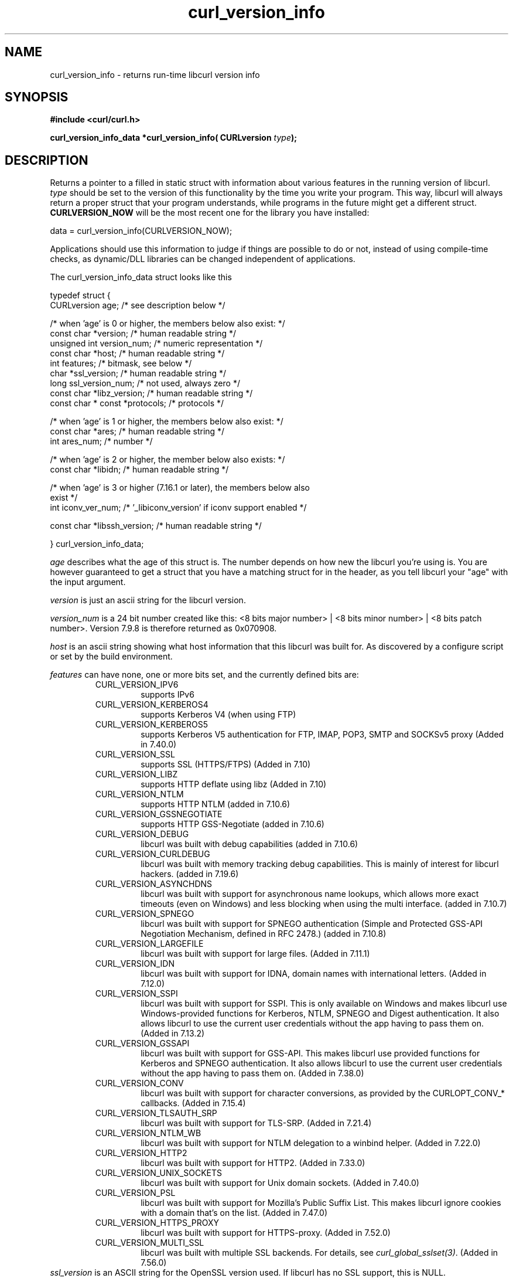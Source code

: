 .\" **************************************************************************
.\" *                                  _   _ ____  _
.\" *  Project                     ___| | | |  _ \| |
.\" *                             / __| | | | |_) | |
.\" *                            | (__| |_| |  _ <| |___
.\" *                             \___|\___/|_| \_\_____|
.\" *
.\" * Copyright (C) 1998 - 2017, Daniel Stenberg, <daniel@haxx.se>, et al.
.\" *
.\" * This software is licensed as described in the file COPYING, which
.\" * you should have received as part of this distribution. The terms
.\" * are also available at https://curl.haxx.se/docs/copyright.html.
.\" *
.\" * You may opt to use, copy, modify, merge, publish, distribute and/or sell
.\" * copies of the Software, and permit persons to whom the Software is
.\" * furnished to do so, under the terms of the COPYING file.
.\" *
.\" * This software is distributed on an "AS IS" basis, WITHOUT WARRANTY OF ANY
.\" * KIND, either express or implied.
.\" *
.\" **************************************************************************
.\"
.TH curl_version_info 3 "August 18, 2017" "libcurl 7.56.0" "libcurl Manual"

.SH NAME
curl_version_info - returns run-time libcurl version info
.SH SYNOPSIS
.B #include <curl/curl.h>
.sp
.BI "curl_version_info_data *curl_version_info( CURLversion "type ");"
.ad
.SH DESCRIPTION
Returns a pointer to a filled in static struct with information about various
features in the running version of libcurl. \fItype\fP should be set to the
version of this functionality by the time you write your program. This way,
libcurl will always return a proper struct that your program understands,
while programs in the future might get a different
struct. \fBCURLVERSION_NOW\fP will be the most recent one for the library you
have installed:

        data = curl_version_info(CURLVERSION_NOW);

Applications should use this information to judge if things are possible to do
or not, instead of using compile-time checks, as dynamic/DLL libraries can be
changed independent of applications.

The curl_version_info_data struct looks like this

.nf
typedef struct {
  CURLversion age;          /* see description below */

  /* when 'age' is 0 or higher, the members below also exist: */
  const char *version;      /* human readable string */
  unsigned int version_num; /* numeric representation */
  const char *host;         /* human readable string */
  int features;             /* bitmask, see below */
  char *ssl_version;        /* human readable string */
  long ssl_version_num;     /* not used, always zero */
  const char *libz_version; /* human readable string */
  const char * const *protocols; /* protocols */

  /* when 'age' is 1 or higher, the members below also exist: */
  const char *ares;         /* human readable string */
  int ares_num;             /* number */

  /* when 'age' is 2 or higher, the member below also exists: */
  const char *libidn;       /* human readable string */

  /* when 'age' is 3 or higher (7.16.1 or later), the members below also
     exist  */
  int iconv_ver_num;       /* '_libiconv_version' if iconv support enabled */

  const char *libssh_version; /* human readable string */

} curl_version_info_data;
.fi

\fIage\fP describes what the age of this struct is. The number depends on how
new the libcurl you're using is. You are however guaranteed to get a struct
that you have a matching struct for in the header, as you tell libcurl your
"age" with the input argument.

\fIversion\fP is just an ascii string for the libcurl version.

\fIversion_num\fP is a 24 bit number created like this: <8 bits major number>
| <8 bits minor number> | <8 bits patch number>. Version 7.9.8 is therefore
returned as 0x070908.

\fIhost\fP is an ascii string showing what host information that this libcurl
was built for. As discovered by a configure script or set by the build
environment.

\fIfeatures\fP can have none, one or more bits set, and the currently defined
bits are:
.RS
.IP CURL_VERSION_IPV6
supports IPv6
.IP CURL_VERSION_KERBEROS4
supports Kerberos V4 (when using FTP)
.IP CURL_VERSION_KERBEROS5
supports Kerberos V5 authentication for FTP, IMAP, POP3, SMTP and SOCKSv5 proxy
(Added in 7.40.0)
.IP CURL_VERSION_SSL
supports SSL (HTTPS/FTPS) (Added in 7.10)
.IP CURL_VERSION_LIBZ
supports HTTP deflate using libz (Added in 7.10)
.IP CURL_VERSION_NTLM
supports HTTP NTLM (added in 7.10.6)
.IP CURL_VERSION_GSSNEGOTIATE
supports HTTP GSS-Negotiate (added in 7.10.6)
.IP CURL_VERSION_DEBUG
libcurl was built with debug capabilities (added in 7.10.6)
.IP CURL_VERSION_CURLDEBUG
libcurl was built with memory tracking debug capabilities. This is mainly of
interest for libcurl hackers. (added in 7.19.6)
.IP CURL_VERSION_ASYNCHDNS
libcurl was built with support for asynchronous name lookups, which allows
more exact timeouts (even on Windows) and less blocking when using the multi
interface. (added in 7.10.7)
.IP CURL_VERSION_SPNEGO
libcurl was built with support for SPNEGO authentication (Simple and Protected
GSS-API Negotiation Mechanism, defined in RFC 2478.) (added in 7.10.8)
.IP CURL_VERSION_LARGEFILE
libcurl was built with support for large files. (Added in 7.11.1)
.IP CURL_VERSION_IDN
libcurl was built with support for IDNA, domain names with international
letters. (Added in 7.12.0)
.IP CURL_VERSION_SSPI
libcurl was built with support for SSPI. This is only available on Windows and
makes libcurl use Windows-provided functions for Kerberos, NTLM, SPNEGO and
Digest authentication. It also allows libcurl to use the current user
credentials without the app having to pass them on. (Added in 7.13.2)
.IP CURL_VERSION_GSSAPI
libcurl was built with support for GSS-API. This makes libcurl use provided
functions for Kerberos and SPNEGO authentication. It also allows libcurl
to use the current user credentials without the app having to pass them on.
(Added in 7.38.0)
.IP CURL_VERSION_CONV
libcurl was built with support for character conversions, as provided by the
CURLOPT_CONV_* callbacks. (Added in 7.15.4)
.IP CURL_VERSION_TLSAUTH_SRP
libcurl was built with support for TLS-SRP. (Added in 7.21.4)
.IP CURL_VERSION_NTLM_WB
libcurl was built with support for NTLM delegation to a winbind helper.
(Added in 7.22.0)
.IP CURL_VERSION_HTTP2
libcurl was built with support for HTTP2.
(Added in 7.33.0)
.IP CURL_VERSION_UNIX_SOCKETS
libcurl was built with support for Unix domain sockets.
(Added in 7.40.0)
.IP CURL_VERSION_PSL
libcurl was built with support for Mozilla's Public Suffix List. This makes
libcurl ignore cookies with a domain that's on the list.
(Added in 7.47.0)
.IP CURL_VERSION_HTTPS_PROXY
libcurl was built with support for HTTPS-proxy.
(Added in 7.52.0)
.IP CURL_VERSION_MULTI_SSL
libcurl was built with multiple SSL backends. For details, see
\fIcurl_global_sslset(3)\fP.
(Added in 7.56.0)
.RE
\fIssl_version\fP is an ASCII string for the OpenSSL version used. If libcurl
has no SSL support, this is NULL.

\fIssl_version_num\fP is always 0.

\fIlibz_version\fP is an ASCII string (there is no numerical version). If
libcurl has no libz support, this is NULL.

\fIprotocols\fP is a pointer to an array of char * pointers, containing the
names protocols that libcurl supports (using lowercase letters). The protocol
names are the same as would be used in URLs. The array is terminated by a NULL
entry.
.SH RETURN VALUE
A pointer to a curl_version_info_data struct.
.SH "SEE ALSO"
\fIcurl_version(3)\fP


